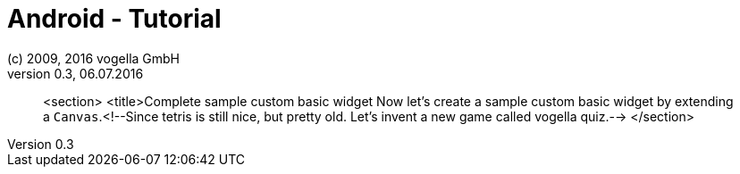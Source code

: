 = Android - Tutorial
:linkcss:
:sectnums:                                                          
:experimental:
:icons:
:imagesdir: ./img
(c) 2009, 2016 vogella GmbH
Version 0.3, 06.07.2016
:docinfodir: ../
:vgwort: 

[abstract]
<section>
	<title>Complete sample custom basic widget
	Now let's create a sample custom basic widget by extending a
		`Canvas`.<!--Since tetris is still nice, but pretty old. Let's invent a new game called vogella quiz.-->
</section>
